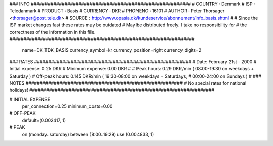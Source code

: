 ### INFO #########################################################
# COUNTRY  : Denmark
# ISP      : Teledanmark
# PRODUCT  : Basis
# CURRENCY : DKR
# PHONENO  : 16101
# AUTHOR   : Peter Thorsager <thorsager@post.tele.dk>
# SOURCE   : http://www.opasia.dk/kundeservice/abonnement/info_basis.shtml
#
# Since the ISP market changes fast these rates may be outdated
# May be distributed freely. I take no responsibility for
# the correctness of the information in this file.
##################################################################

  name=DK_TDK_BASIS
  currency_symbol=kr
  currency_position=right 
  currency_digits=2

### RATES ########################################################
# Date:               February 21st - 2000
# Initial expense:    0.25 DKR
# Minimum expense:    0.00 DKR
#
# Peak hours:         0.29 DKR/min      ( 08:00-19:30 on weekdays + Saturday )
# Off-peak hours:     0.145 DKR/min     ( 19:30-08:00 on weekdays + Saturdays,
#                                         00:00-24:00 on Sundays )
#
### NOTES ########################################################
# No special rates for national holidays!
##################################################################

# INITIAL EXPENSE
  per_connection=0.25
  minimum_costs=0.00

# OFF-PEAK
  default=(0.002417, 1)

# PEAK
  on (monday..saturday) between (8:00..19:29) use (0.004833, 1)

